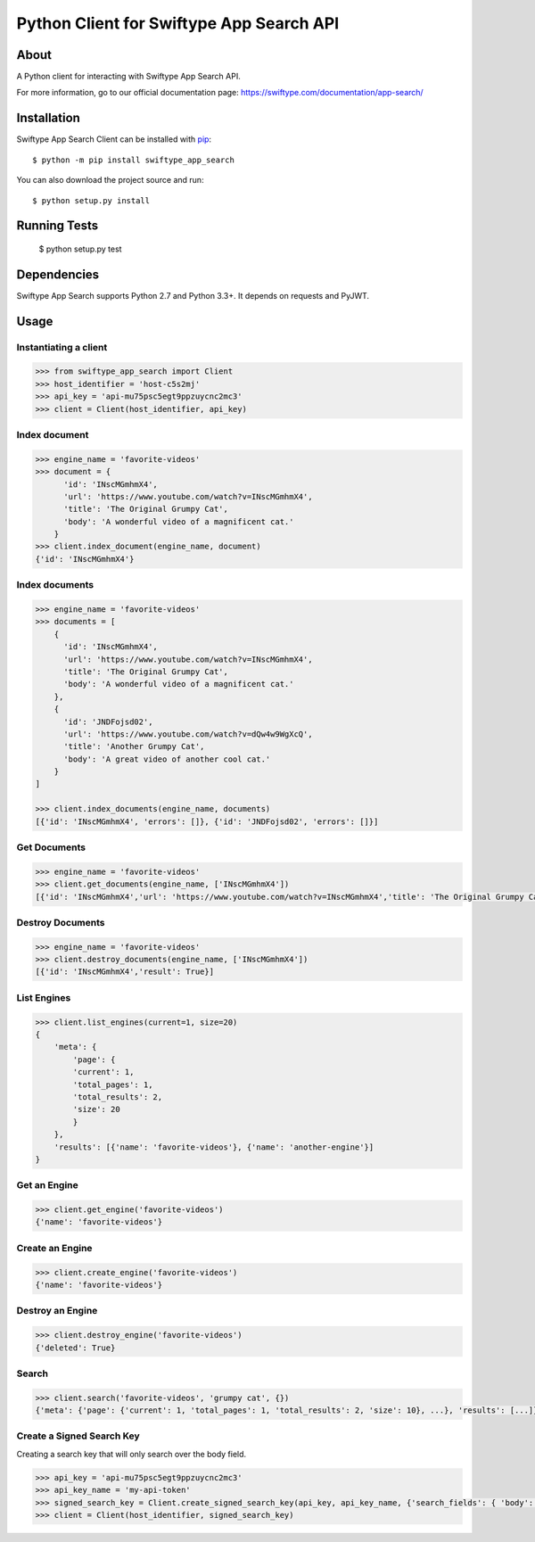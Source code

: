 =========================================
Python Client for Swiftype App Search API
=========================================

About
=====

A Python client for interacting with Swiftype App Search API.

For more information, go to our official documentation page:
https://swiftype.com/documentation/app-search/

Installation
============
Swiftype App Search Client can be installed with
`pip <http://pypi.python.org/pypi/pip>`_::

    $ python -m pip install swiftype_app_search

You can also download the project source and run::

    $ python setup.py install

Running Tests
============

    $ python setup.py test

Dependencies
============
Swiftype App Search supports Python 2.7 and Python 3.3+. It depends on requests and PyJWT.

Usage
========

Instantiating a client
----------------------

.. code-block:: python

    >>> from swiftype_app_search import Client
    >>> host_identifier = 'host-c5s2mj'
    >>> api_key = 'api-mu75psc5egt9ppzuycnc2mc3'
    >>> client = Client(host_identifier, api_key)

Index document
--------------

.. code-block:: python

    >>> engine_name = 'favorite-videos'
    >>> document = {
          'id': 'INscMGmhmX4',
          'url': 'https://www.youtube.com/watch?v=INscMGmhmX4',
          'title': 'The Original Grumpy Cat',
          'body': 'A wonderful video of a magnificent cat.'
        }
    >>> client.index_document(engine_name, document)
    {'id': 'INscMGmhmX4'}

Index documents
---------------

.. code-block:: python

    >>> engine_name = 'favorite-videos'
    >>> documents = [
        {
          'id': 'INscMGmhmX4',
          'url': 'https://www.youtube.com/watch?v=INscMGmhmX4',
          'title': 'The Original Grumpy Cat',
          'body': 'A wonderful video of a magnificent cat.'
        },
        {
          'id': 'JNDFojsd02',
          'url': 'https://www.youtube.com/watch?v=dQw4w9WgXcQ',
          'title': 'Another Grumpy Cat',
          'body': 'A great video of another cool cat.'
        }
    ]

    >>> client.index_documents(engine_name, documents)
    [{'id': 'INscMGmhmX4', 'errors': []}, {'id': 'JNDFojsd02', 'errors': []}]

Get Documents
-------------

.. code-block:: python

    >>> engine_name = 'favorite-videos'
    >>> client.get_documents(engine_name, ['INscMGmhmX4'])
    [{'id': 'INscMGmhmX4','url': 'https://www.youtube.com/watch?v=INscMGmhmX4','title': 'The Original Grumpy Cat','body': 'A wonderful video of a magnificent cat.'}]


Destroy Documents
-----------------

.. code-block:: python

    >>> engine_name = 'favorite-videos'
    >>> client.destroy_documents(engine_name, ['INscMGmhmX4'])
    [{'id': 'INscMGmhmX4','result': True}]

List Engines
------------

.. code-block:: python

    >>> client.list_engines(current=1, size=20)
    {
        'meta': {
            'page': {
            'current': 1,
            'total_pages': 1,
            'total_results': 2,
            'size': 20
            }
        },
        'results': [{'name': 'favorite-videos'}, {'name': 'another-engine'}]
    }

Get an Engine
-------------

.. code-block:: python

    >>> client.get_engine('favorite-videos')
    {'name': 'favorite-videos'}

Create an Engine
----------------

.. code-block:: python

    >>> client.create_engine('favorite-videos')
    {'name': 'favorite-videos'}

Destroy an Engine
-----------------

.. code-block:: python

    >>> client.destroy_engine('favorite-videos')
    {'deleted': True}

Search
------

.. code-block:: python

    >>> client.search('favorite-videos', 'grumpy cat', {})
    {'meta': {'page': {'current': 1, 'total_pages': 1, 'total_results': 2, 'size': 10}, ...}, 'results': [...]}

Create a Signed Search Key
--------------------------
Creating a search key that will only search over the body field.

.. code-block:: python

    >>> api_key = 'api-mu75psc5egt9ppzuycnc2mc3'
    >>> api_key_name = 'my-api-token'
    >>> signed_search_key = Client.create_signed_search_key(api_key, api_key_name, {'search_fields': { 'body': {}}})
    >>> client = Client(host_identifier, signed_search_key)
